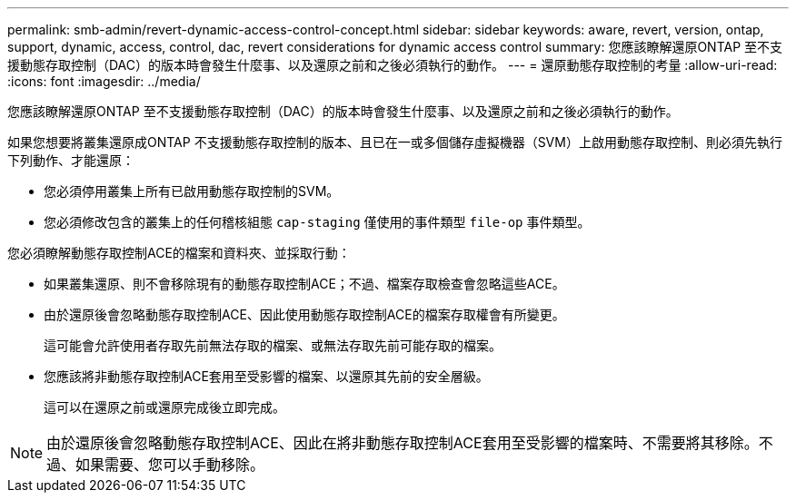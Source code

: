 ---
permalink: smb-admin/revert-dynamic-access-control-concept.html 
sidebar: sidebar 
keywords: aware, revert, version, ontap, support, dynamic, access, control, dac, revert considerations for dynamic access control 
summary: 您應該瞭解還原ONTAP 至不支援動態存取控制（DAC）的版本時會發生什麼事、以及還原之前和之後必須執行的動作。 
---
= 還原動態存取控制的考量
:allow-uri-read: 
:icons: font
:imagesdir: ../media/


[role="lead"]
您應該瞭解還原ONTAP 至不支援動態存取控制（DAC）的版本時會發生什麼事、以及還原之前和之後必須執行的動作。

如果您想要將叢集還原成ONTAP 不支援動態存取控制的版本、且已在一或多個儲存虛擬機器（SVM）上啟用動態存取控制、則必須先執行下列動作、才能還原：

* 您必須停用叢集上所有已啟用動態存取控制的SVM。
* 您必須修改包含的叢集上的任何稽核組態 `cap-staging` 僅使用的事件類型 `file-op` 事件類型。


您必須瞭解動態存取控制ACE的檔案和資料夾、並採取行動：

* 如果叢集還原、則不會移除現有的動態存取控制ACE；不過、檔案存取檢查會忽略這些ACE。
* 由於還原後會忽略動態存取控制ACE、因此使用動態存取控制ACE的檔案存取權會有所變更。
+
這可能會允許使用者存取先前無法存取的檔案、或無法存取先前可能存取的檔案。

* 您應該將非動態存取控制ACE套用至受影響的檔案、以還原其先前的安全層級。
+
這可以在還原之前或還原完成後立即完成。



[NOTE]
====
由於還原後會忽略動態存取控制ACE、因此在將非動態存取控制ACE套用至受影響的檔案時、不需要將其移除。不過、如果需要、您可以手動移除。

====